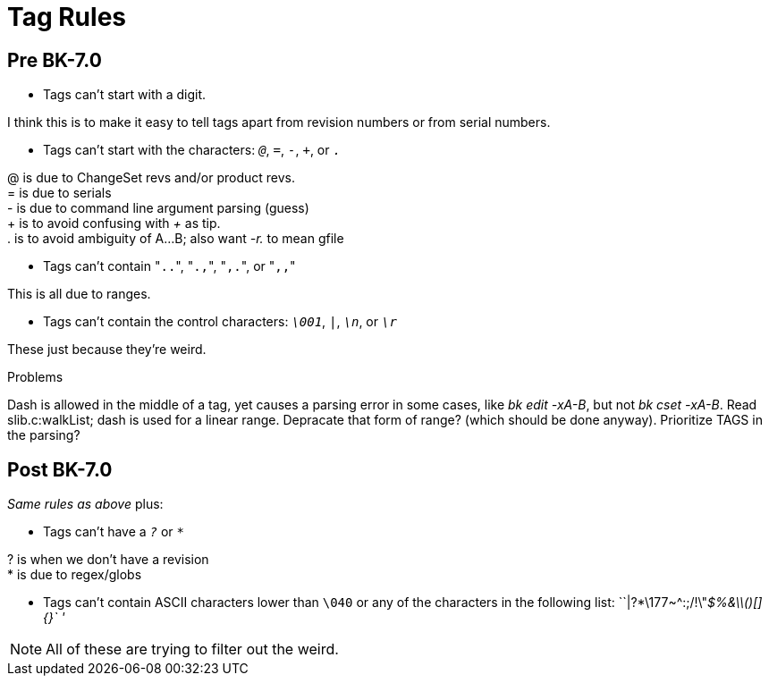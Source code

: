 Tag Rules
=========

== Pre BK-7.0

* Tags can't start with a digit.
[NOTE]
====
I think this is to make it easy to tell tags apart from revision
numbers or from serial numbers.
====
* Tags can't start with the characters: '`@`', '`=`', '`-`', '`+`', or
'`.`'
[NOTE]
====
@ is due to ChangeSet revs and/or product revs. +
= is due to serials +
- is due to command line argument parsing (guess) +
+ is to avoid confusing with '+' as tip. +
. is to avoid ambiguity of A...B; also want '-r.' to mean gfile
====
* Tags can't contain "`..`", "`.,`", "`,.`", or "`,,`"
[NOTE]
====
This is all due to ranges.
====
* Tags can't contain the control characters: '`\001`', '`|`', '`\n`',
or '`\r`'
[NOTE]
====
These just because they're weird.
====

.Problems
Dash is allowed in the middle of a tag, yet causes a parsing error
in some cases, like 'bk edit -xA-B', but not 'bk cset -xA-B'.
Read slib.c:walkList; dash is used for a linear range.
Depracate that form of range?  (which should be done anyway).
Prioritize TAGS in the parsing?

== Post BK-7.0

__Same rules as above__ plus:

* Tags can't have a '`?`' or '`*`'
[NOTE]
====
? is when we don't have a revision +
* is due to regex/globs
====
* Tags can't contain ASCII characters lower than `\040`
  or any of the characters in the following list: ``|?*\177~^:;/!\"'$%&\\()[]{}` ''

[NOTE]
====
All of these are trying to filter out the weird.
====
